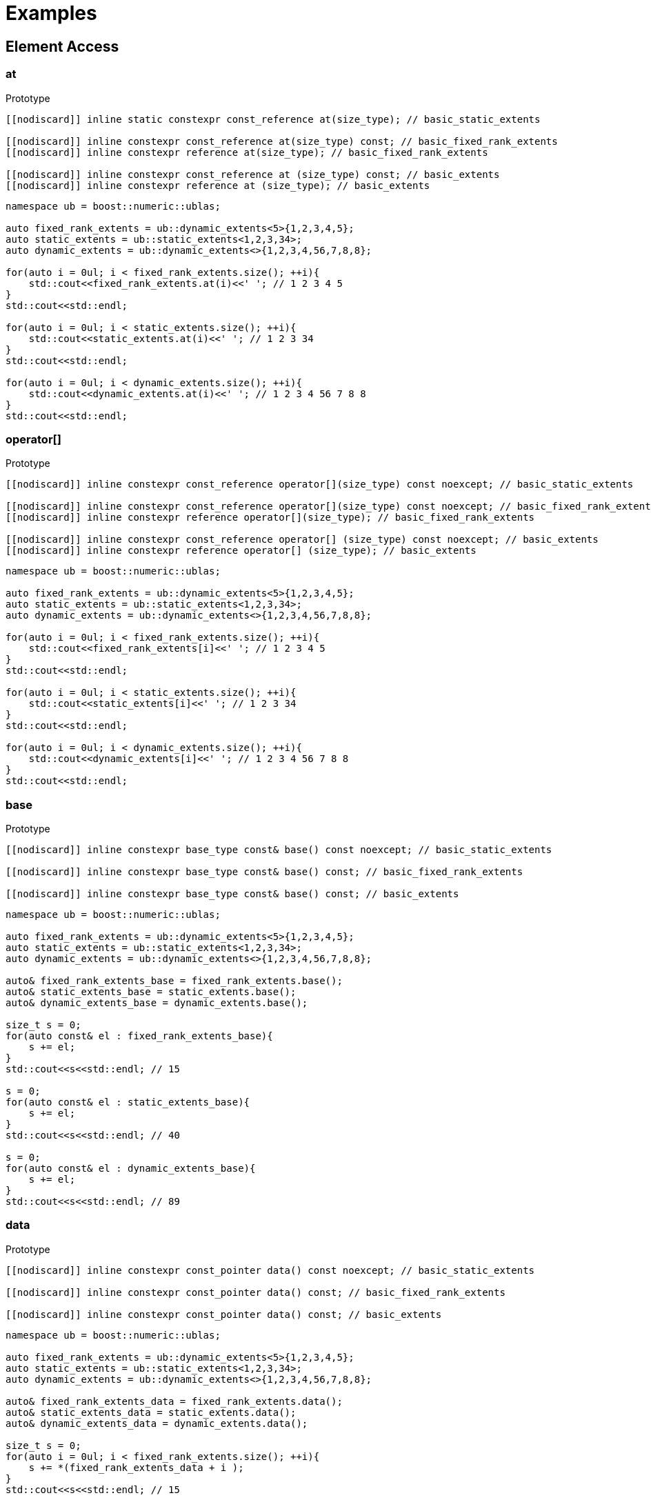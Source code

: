 :source-highlighter: pygments
= Examples

== Element Access 

[#at]
=== *at*
.Prototype
[source,cpp]
----
[[nodiscard]] inline static constexpr const_reference at(size_type); // basic_static_extents

[[nodiscard]] inline constexpr const_reference at(size_type) const; // basic_fixed_rank_extents
[[nodiscard]] inline constexpr reference at(size_type); // basic_fixed_rank_extents

[[nodiscard]] inline constexpr const_reference at (size_type) const; // basic_extents
[[nodiscard]] inline constexpr reference at (size_type); // basic_extents
----
[source,cpp]
----
namespace ub = boost::numeric::ublas;

auto fixed_rank_extents = ub::dynamic_extents<5>{1,2,3,4,5};
auto static_extents = ub::static_extents<1,2,3,34>;
auto dynamic_extents = ub::dynamic_extents<>{1,2,3,4,56,7,8,8};

for(auto i = 0ul; i < fixed_rank_extents.size(); ++i){
    std::cout<<fixed_rank_extents.at(i)<<' '; // 1 2 3 4 5
}
std::cout<<std::endl;

for(auto i = 0ul; i < static_extents.size(); ++i){
    std::cout<<static_extents.at(i)<<' '; // 1 2 3 34
}
std::cout<<std::endl;

for(auto i = 0ul; i < dynamic_extents.size(); ++i){
    std::cout<<dynamic_extents.at(i)<<' '; // 1 2 3 4 56 7 8 8
}
std::cout<<std::endl;

----

[#operator[]]
=== *operator[]*
.Prototype
[source,cpp]
----
[[nodiscard]] inline constexpr const_reference operator[](size_type) const noexcept; // basic_static_extents

[[nodiscard]] inline constexpr const_reference operator[](size_type) const noexcept; // basic_fixed_rank_extents
[[nodiscard]] inline constexpr reference operator[](size_type); // basic_fixed_rank_extents

[[nodiscard]] inline constexpr const_reference operator[] (size_type) const noexcept; // basic_extents
[[nodiscard]] inline constexpr reference operator[] (size_type); // basic_extents
----
[source,cpp]
----
namespace ub = boost::numeric::ublas;

auto fixed_rank_extents = ub::dynamic_extents<5>{1,2,3,4,5};
auto static_extents = ub::static_extents<1,2,3,34>;
auto dynamic_extents = ub::dynamic_extents<>{1,2,3,4,56,7,8,8};

for(auto i = 0ul; i < fixed_rank_extents.size(); ++i){
    std::cout<<fixed_rank_extents[i]<<' '; // 1 2 3 4 5
}
std::cout<<std::endl;

for(auto i = 0ul; i < static_extents.size(); ++i){
    std::cout<<static_extents[i]<<' '; // 1 2 3 34
}
std::cout<<std::endl;

for(auto i = 0ul; i < dynamic_extents.size(); ++i){
    std::cout<<dynamic_extents[i]<<' '; // 1 2 3 4 56 7 8 8
}
std::cout<<std::endl;

----

[#base]
=== *base*
.Prototype
[source,cpp]
----
[[nodiscard]] inline constexpr base_type const& base() const noexcept; // basic_static_extents

[[nodiscard]] inline constexpr base_type const& base() const; // basic_fixed_rank_extents

[[nodiscard]] inline constexpr base_type const& base() const; // basic_extents
----
[source,cpp]
----
namespace ub = boost::numeric::ublas;

auto fixed_rank_extents = ub::dynamic_extents<5>{1,2,3,4,5};
auto static_extents = ub::static_extents<1,2,3,34>;
auto dynamic_extents = ub::dynamic_extents<>{1,2,3,4,56,7,8,8};

auto& fixed_rank_extents_base = fixed_rank_extents.base(); 
auto& static_extents_base = static_extents.base(); 
auto& dynamic_extents_base = dynamic_extents.base(); 

size_t s = 0;
for(auto const& el : fixed_rank_extents_base){
    s += el;
}
std::cout<<s<<std::endl; // 15 

s = 0;
for(auto const& el : static_extents_base){
    s += el;
}
std::cout<<s<<std::endl; // 40 

s = 0;
for(auto const& el : dynamic_extents_base){
    s += el;
}
std::cout<<s<<std::endl; // 89

----

[#data]
=== *data*
.Prototype
[source,cpp]
----
[[nodiscard]] inline constexpr const_pointer data() const noexcept; // basic_static_extents

[[nodiscard]] inline constexpr const_pointer data() const; // basic_fixed_rank_extents

[[nodiscard]] inline constexpr const_pointer data() const; // basic_extents
----
[source,cpp]
----
namespace ub = boost::numeric::ublas;

auto fixed_rank_extents = ub::dynamic_extents<5>{1,2,3,4,5};
auto static_extents = ub::static_extents<1,2,3,34>;
auto dynamic_extents = ub::dynamic_extents<>{1,2,3,4,56,7,8,8};

auto& fixed_rank_extents_data = fixed_rank_extents.data(); 
auto& static_extents_data = static_extents.data(); 
auto& dynamic_extents_data = dynamic_extents.data(); 

size_t s = 0;
for(auto i = 0ul; i < fixed_rank_extents.size(); ++i){
    s += *(fixed_rank_extents_data + i );
}
std::cout<<s<<std::endl; // 15 

s = 0;
for(auto i = 0ul; i < static_extents.size(); ++i){
    s += *(static_extents_data + i );
}
std::cout<<s<<std::endl; // 40 

s = 0;
for(auto i = 0ul; i < dynamic_extents.size(); ++i){
    s += *(dynamic_extents_data + i );
}
std::cout<<s<<std::endl; // 89

----

[#back]
=== *back*
.Prototype
[source,cpp]
----
[[nodiscard]] inline constexpr const_reference back() const noexcept; // basic_static_extents

[[nodiscard]] inline constexpr const_reference back() const; // basic_fixed_rank_extents

[[nodiscard]] inline constexpr const_reference back() const; // basic_extents
----
[source,cpp]
----
namespace ub = boost::numeric::ublas;

auto fixed_rank_extents = ub::dynamic_extents<5>{1,2,3,4,5};
auto static_extents = ub::static_extents<1,2,3,34>;
auto dynamic_extents = ub::dynamic_extents<>{1,2,3,4,56,7,8,8};

std::cout<<fixed_rank_extents.back()<<std::endl; // 5;
std::cout<<static_extents.back()<<std::endl; // 34;
std::cout<<dynamic_extents.back()<<std::endl; // 8;

----